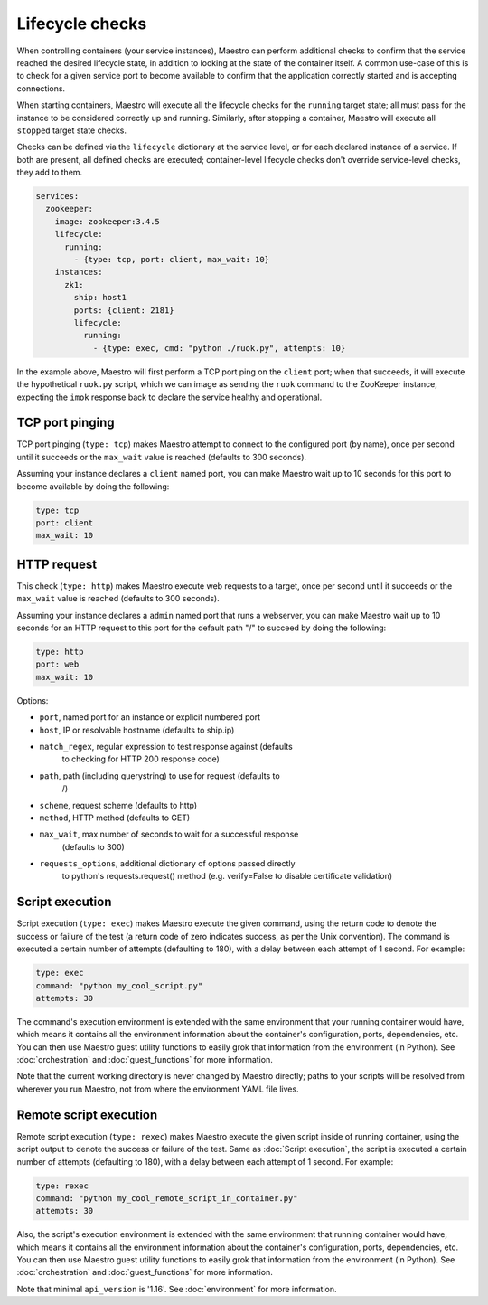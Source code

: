 
Lifecycle checks
================================================================================

When controlling containers (your service instances), Maestro can
perform additional checks to confirm that the service reached the
desired lifecycle state, in addition to looking at the state of the
container itself. A common use-case of this is to check for a given
service port to become available to confirm that the application
correctly started and is accepting connections.

When starting containers, Maestro will execute all the lifecycle checks
for the ``running`` target state; all must pass for the instance to be
considered correctly up and running. Similarly, after stopping a
container, Maestro will execute all ``stopped`` target state checks.

Checks can be defined via the ``lifecycle`` dictionary at the service
level, or for each declared instance of a service. If both are present,
all defined checks are executed; container-level lifecycle checks don't
override service-level checks, they add to them.

.. code-block:: yaml

  services:
    zookeeper:
      image: zookeeper:3.4.5
      lifecycle:
        running:
          - {type: tcp, port: client, max_wait: 10}
      instances:
        zk1:
          ship: host1
          ports: {client: 2181}
          lifecycle:
            running:
              - {type: exec, cmd: "python ./ruok.py", attempts: 10}

In the example above, Maestro will first perform a TCP port ping on the
``client`` port; when that succeeds, it will execute the hypothetical
``ruok.py`` script, which we can image as sending the ``ruok`` command
to the ZooKeeper instance, expecting the ``imok`` response back to
declare the service healthy and operational.

TCP port pinging
--------------------------------------------------------------------------------

TCP port pinging (``type: tcp``) makes Maestro attempt to connect to the
configured port (by name), once per second until it succeeds or the
``max_wait`` value is reached (defaults to 300 seconds).

Assuming your instance declares a ``client`` named port, you can make
Maestro wait up to 10 seconds for this port to become available by doing
the following:

.. code-block:: yaml

  type: tcp
  port: client
  max_wait: 10

HTTP request
--------------------------------------------------------------------------------

This check (``type: http``) makes Maestro execute web requests to a
target, once per second until it succeeds or the ``max_wait`` value is
reached (defaults to 300 seconds).

Assuming your instance declares a ``admin`` named port that runs a
webserver, you can make Maestro wait up to 10 seconds for an HTTP
request to this port for the default path "/" to succeed by doing the
following:

.. code-block:: yaml

  type: http
  port: web
  max_wait: 10

Options:

- ``port``, named port for an instance or explicit numbered port
- ``host``, IP or resolvable hostname (defaults to ship.ip)
- ``match_regex``, regular expression to test response against (defaults
   to checking for HTTP 200 response code)
- ``path``, path (including querystring) to use for request (defaults to
   /)
- ``scheme``, request scheme (defaults to http)
- ``method``, HTTP method (defaults to GET)
- ``max_wait``, max number of seconds to wait for a successful response
   (defaults to 300)
- ``requests_options``, additional dictionary of options passed directly
   to python's requests.request() method (e.g. verify=False to disable
   certificate validation)

Script execution
--------------------------------------------------------------------------------

Script execution (``type: exec``) makes Maestro execute the given
command, using the return code to denote the success or failure of the
test (a return code of zero indicates success, as per the Unix
convention). The command is executed a certain number of attempts
(defaulting to 180), with a delay between each attempt of 1 second. For
example:

.. code-block:: yaml

  type: exec
  command: "python my_cool_script.py"
  attempts: 30

The command's execution environment is extended with the same
environment that your running container would have, which means it
contains all the environment information about the container's
configuration, ports, dependencies, etc. You can then use Maestro guest
utility functions to easily grok that information from the environment
(in Python). See :doc:`orchestration` and :doc:`guest_functions` for
more information.

Note that the current working directory is never changed by Maestro
directly; paths to your scripts will be resolved from wherever you run
Maestro, not from where the environment YAML file lives.

Remote script execution
--------------------------------------------------------------------------------

Remote script execution (``type: rexec``) makes Maestro execute the given
script inside of running container, using the script output to denote the
success or failure of the test. Same as :doc:`Script execution`, the script
is executed a certain number of attempts (defaulting to 180), with a
delay between each attempt of 1 second. For example:

.. code-block:: yaml

  type: rexec
  command: "python my_cool_remote_script_in_container.py"
  attempts: 30

Also, the script's execution environment is extended with the same
environment that running container would have, which means it
contains all the environment information about the container's
configuration, ports, dependencies, etc. You can then use Maestro guest
utility functions to easily grok that information from the environment
(in Python). See :doc:`orchestration` and :doc:`guest_functions` for
more information.

Note that minimal ``api_version`` is '1.16'. See :doc:`environment` for
more information.
